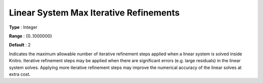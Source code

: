 .. _KNITRO_General_-_Linear_System_Max_Iterative_Re:


Linear System Max Iterative Refinements
=======================================



**Type** :	Integer	

**Range** :	{0..1000000}	

**Default** :	2	



Indicates the maximum allowable number of iterative refinement steps applied when a linear system is solved inside Knitro. Iterative refinement steps may be applied when there are significant errors (e.g. large residuals) in the linear system solves. Applying more iterative refinement steps may improve the numerical accuracy of the linear solves at extra cost.

